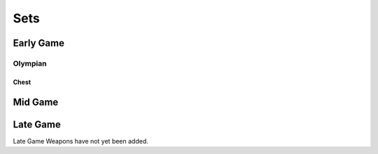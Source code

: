 Sets
====

.. _Set Early Game:

Early Game
------------

Olympian
^^^^^^^^

Chest
+++++

.. image:: images/Sets/Olympian/chest.png
   :height: 200px
   :width: 200 px
   :scale: 100 %
   :align: Center



.. _Set Mid Game:

Mid Game
------------

.. _Set Late Game:

Late Game
------------

Late Game Weapons have not yet been added.